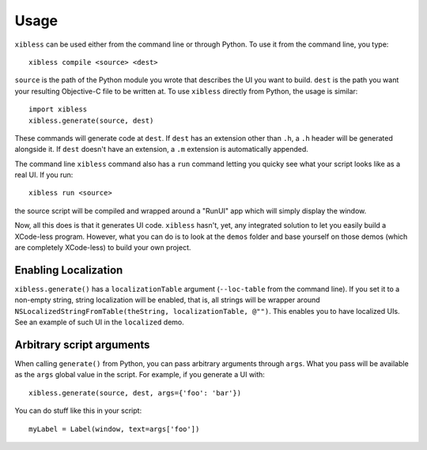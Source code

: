 =====
Usage
=====

``xibless`` can be used either from the command line or through Python. To use it from the command
line, you type::

    xibless compile <source> <dest>

``source`` is the path of the Python module you wrote that describes the UI you want to build.
``dest`` is the path you want your resulting Objective-C file to be written at. To use ``xibless``
directly from Python, the usage is similar::

    import xibless
    xibless.generate(source, dest)

These commands will generate code at ``dest``. If ``dest`` has an extension other than ``.h``, a
``.h`` header will be generated alongside it. If ``dest`` doesn't have an extension, a ``.m``
extension is automatically appended.

The command line ``xibless`` command also has a ``run`` command letting you quicky see what your
script looks like as a real UI. If you run::

    xibless run <source>

the source script will be compiled and wrapped around a "RunUI" app which will simply display the
window.

Now, all this does is that it generates UI code. ``xibless`` hasn't, yet, any integrated solution
to let you easily build a XCode-less program. However, what you can do is to look at the ``demos``
folder and base yourself on those demos (which are completely XCode-less) to build your own project.

Enabling Localization
---------------------

``xibless.generate()`` has a ``localizationTable`` argument (``--loc-table`` from the command line).
If you set it to a non-empty string, string localization will be enabled, that is, all strings will
be wrapper around ``NSLocalizedStringFromTable(theString, localizationTable, @"")``. This enables
you to have localized UIs. See an example of such UI in the ``localized`` demo.

Arbitrary script arguments
--------------------------

When calling ``generate()`` from Python, you can pass arbitrary arguments through ``args``. What you
pass will be available as the ``args`` global value in the script. For example, if you generate a UI
with::

    xibless.generate(source, dest, args={'foo': 'bar'})

You can do stuff like this in your script::

    myLabel = Label(window, text=args['foo'])

